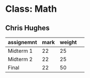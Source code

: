 * Class: Math

** Chris Hughes
|------------+------+--------| 
| assignemnt | mark | weight | 
|------------+------+--------| 
| Midterm 1| 22| 25 |
| Midterm 2| 22| 25 |
| Final| 22| 50 |
|------------+------+--------| 


